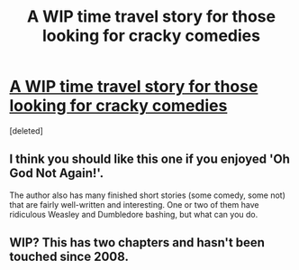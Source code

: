 #+TITLE: A WIP time travel story for those looking for cracky comedies

* [[https://www.fanfiction.net/s/4594972/1/Tipsy-Time-Travel-Tale][A WIP time travel story for those looking for cracky comedies]]
:PROPERTIES:
:Score: 1
:DateUnix: 1402519532.0
:DateShort: 2014-Jun-12
:FlairText: Promotion
:END:
[deleted]


** I think you should like this one if you enjoyed 'Oh God Not Again!'.

The author also has many finished short stories (some comedy, some not) that are fairly well-written and interesting. One or two of them have ridiculous Weasley and Dumbledore bashing, but what can you do.
:PROPERTIES:
:Author: deirox
:Score: 1
:DateUnix: 1402520741.0
:DateShort: 2014-Jun-12
:END:


** WIP? This has two chapters and hasn't been touched since 2008.
:PROPERTIES:
:Author: GrinningJest3r
:Score: 1
:DateUnix: 1402524924.0
:DateShort: 2014-Jun-12
:END:
